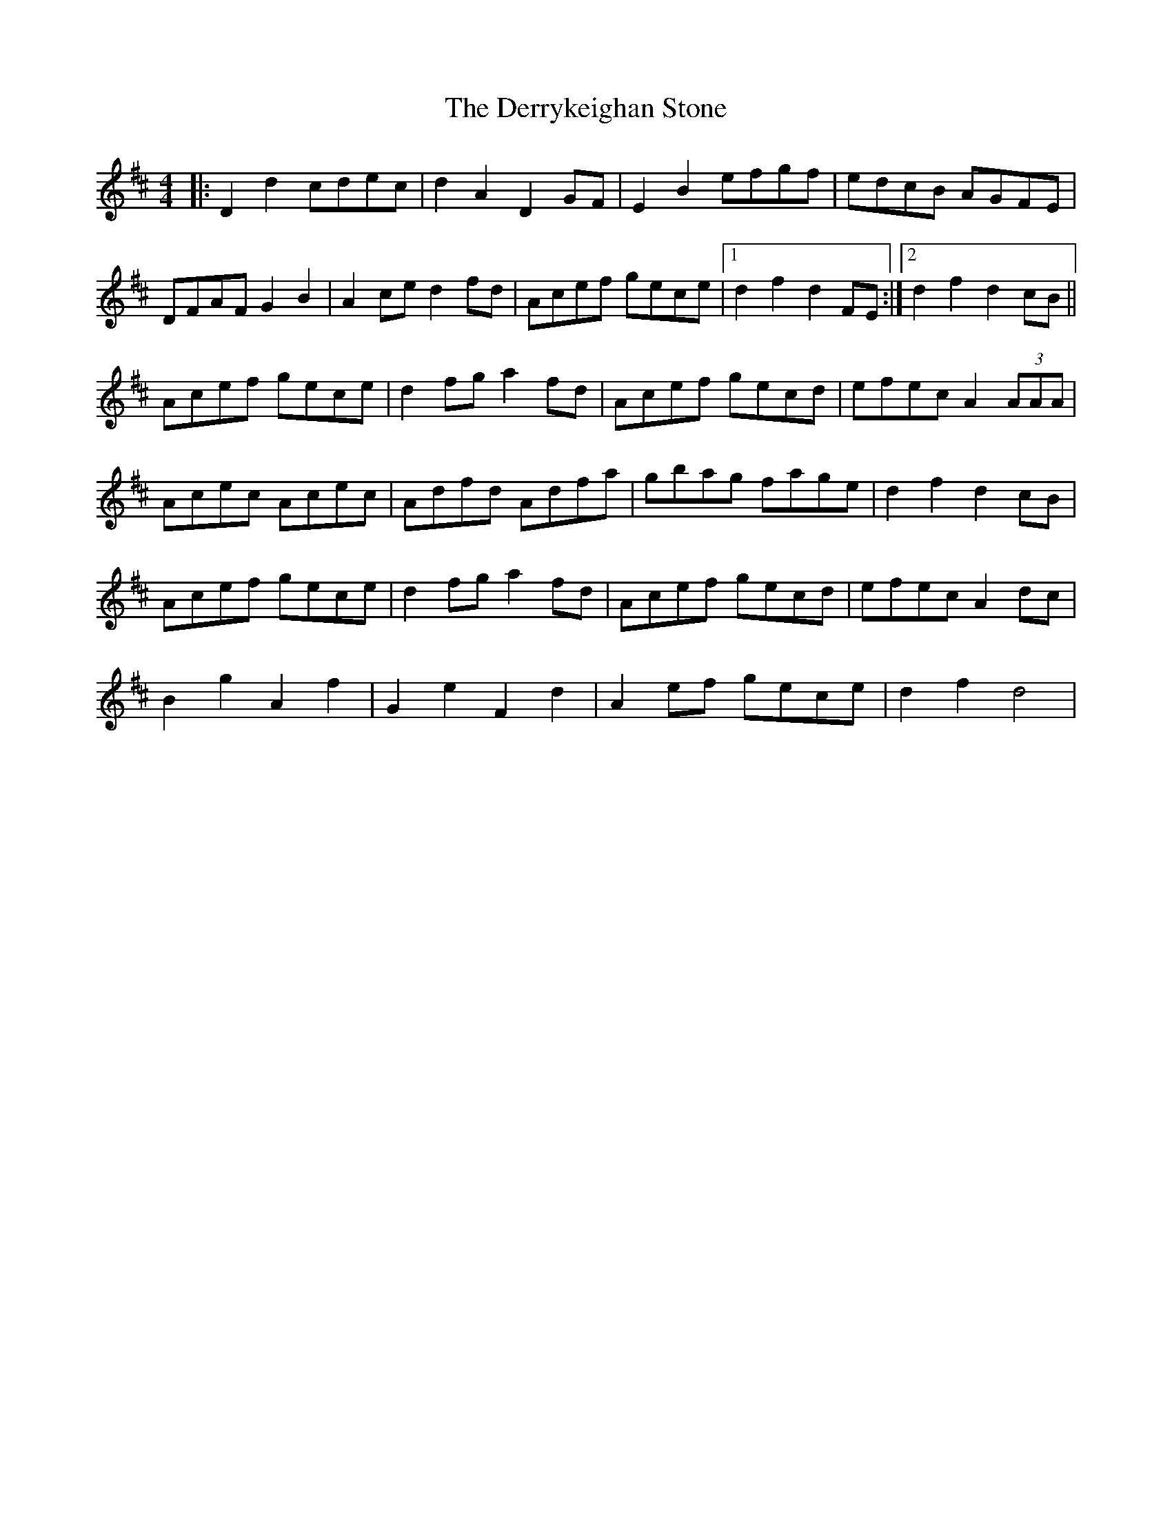X: 9895
T: Derrykeighan Stone, The
R: hornpipe
M: 4/4
K: Dmajor
|:D2 d2 cdec|d2 A2 D2 GF|E2 B2 efgf|edcB AGFE|
DFAF G2 B2|A2 ce d2 fd|Acef gece|1 d2 f2 d2 FE:|2 d2 f2 d2 cB||
Acef gece|d2 fg a2 fd|Acef gecd|efec A2 (3AAA|
Acec Acec|Adfd Adfa|gbag fage|d2 f2 d2 cB|
Acef gece|d2 fg a2 fd|Acef gecd|efec A2 dc|
B2 g2 A2 f2|G2 e2 F2 d2|A2 ef gece|d2 f2 d4|


